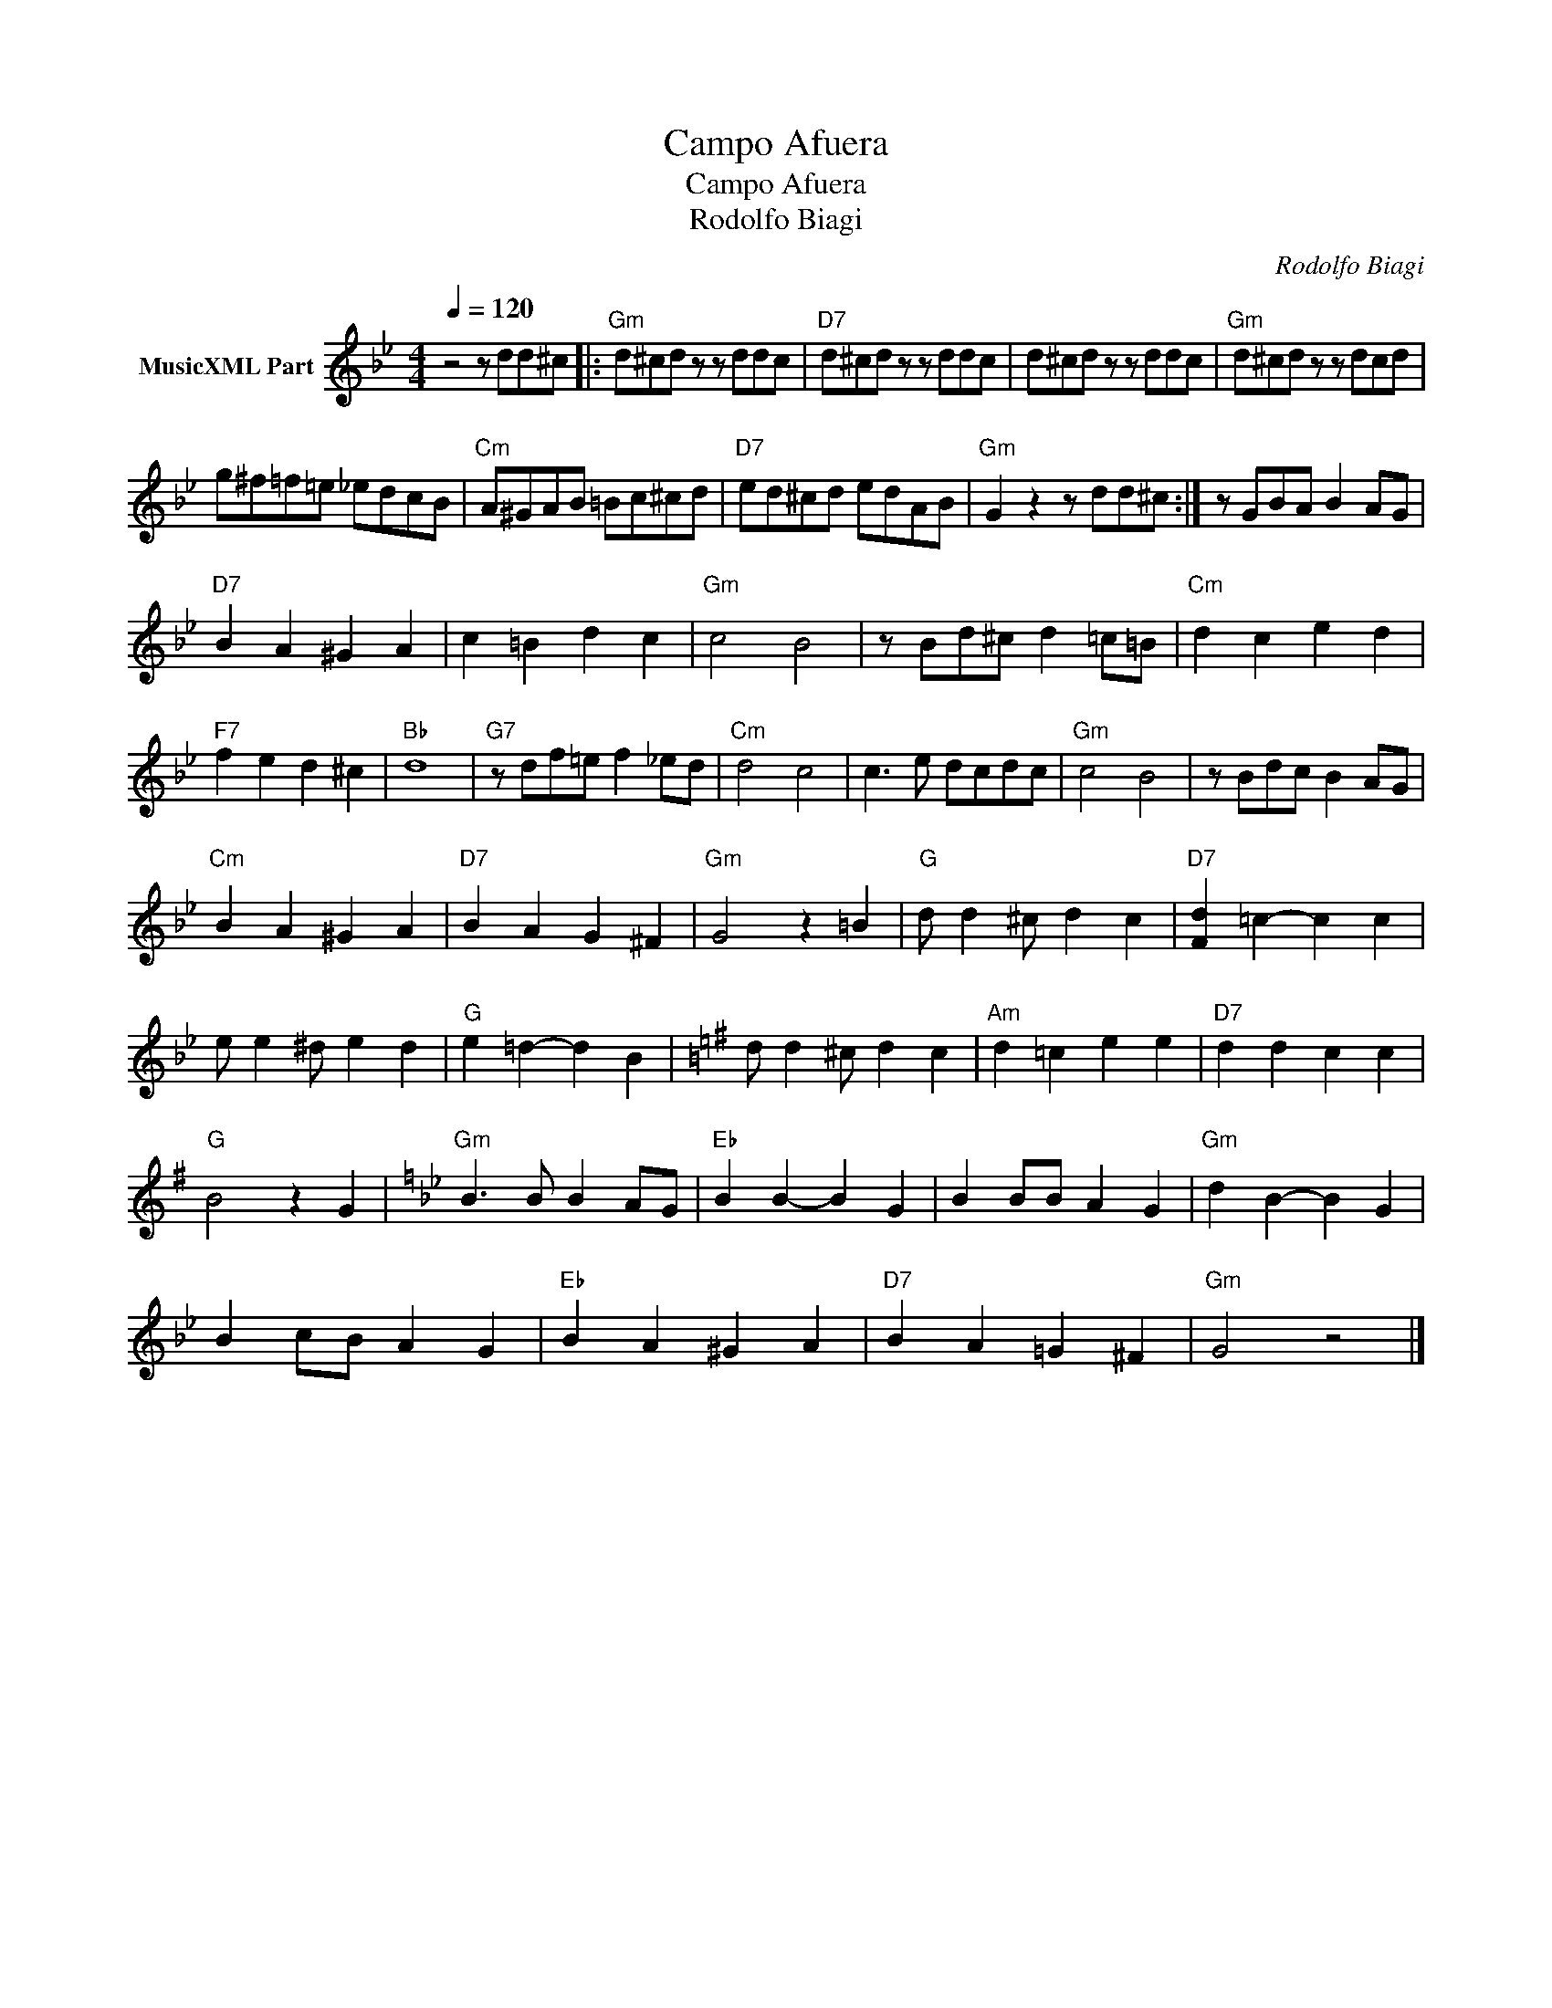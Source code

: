 X:1
T:Campo Afuera
T:Campo Afuera 
T:Rodolfo Biagi 
C:Rodolfo Biagi
Z:Public Domain
L:1/8
Q:1/4=120
M:4/4
K:Bb
V:1 treble nm="MusicXML Part"
%%MIDI program 0
%%MIDI control 7 102
%%MIDI control 10 64
V:1
 z4 z dd^c |:"Gm" d^cd z z ddc |"D7" d^cd z z ddc | d^cd z z ddc |"Gm" d^cd z z dcd | %5
 g^f=f=e _edcB |"Cm" A^GAB =Bc^cd |"D7" ed^cd edAB |"Gm" G2 z2 z dd^c :| z GBA B2 AG | %10
"D7" B2 A2 ^G2 A2 | c2 =B2 d2 c2 |"Gm" c4 B4 | z Bd^c d2 =c=B |"Cm" d2 c2 e2 d2 | %15
"F7" f2 e2 d2 ^c2 |"Bb" d8 |"G7" z df=e f2 _ed |"Cm" d4 c4 | c3 e dcdc |"Gm" c4 B4 | z Bdc B2 AG | %22
"Cm" B2 A2 ^G2 A2 |"D7" B2 A2 G2 ^F2 |"Gm" G4 z2 =B2 |"G" d d2 ^c d2 c2 |"D7" [Fd]2 =c2- c2 c2 | %27
 e e2 ^d e2 d2 |"G" e2 =d2- d2 B2 |[K:G] d d2 ^c d2 c2 |"Am" d2 =c2 e2 e2 |"D7" d2 d2 c2 c2 | %32
"G" B4 z2 G2 |[K:Bb]"Gm" B3 B B2 AG |"Eb" B2 B2- B2 G2 | B2 BB A2 G2 |"Gm" d2 B2- B2 G2 | %37
 B2 cB A2 G2 |"Eb" B2 A2 ^G2 A2 |"D7" B2 A2 =G2 ^F2 |"Gm" G4 z4 |] %41

